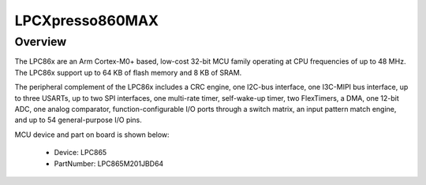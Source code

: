 .. _lpcxpresso860max:

LPCXpresso860MAX
####################

Overview
********

The LPC86x are an Arm Cortex-M0+ based, low-cost 32-bit MCU family operating at CPU frequencies of up to 48 MHz. The LPC86x support up to 64 KB of flash memory and 8 KB of SRAM.

The peripheral complement of the LPC86x includes a CRC engine, one I2C-bus interface, one I3C-MIPI bus interface, up to three USARTs, up to two SPI interfaces, one multi-rate timer, self-wake-up timer, two FlexTimers, a DMA, one 12-bit ADC, one analog comparator, function-configurable I/O ports through a switch matrix, an input pattern match engine, and up to 54 general-purpose I/O pins.


.. image:: ./lpcxpresso860max.png
   :width: 240px
   :align: center
   :alt: LPCXpresso860MAX

MCU device and part on board is shown below:

 - Device: LPC865
 - PartNumber: LPC865M201JBD64


